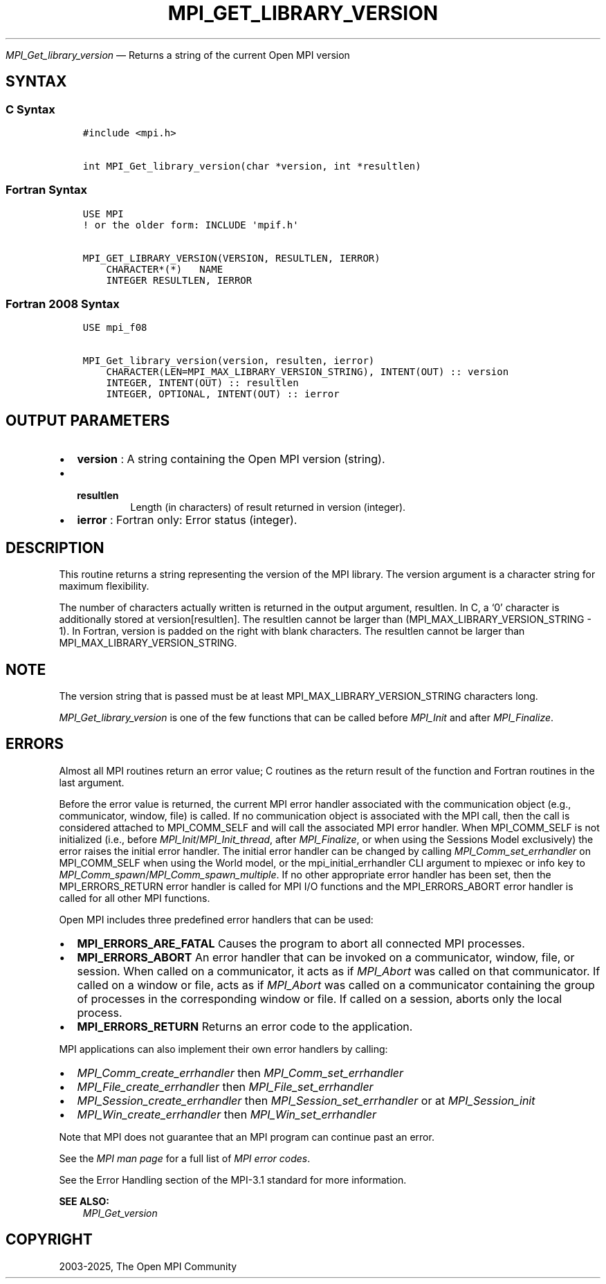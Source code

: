 .\" Man page generated from reStructuredText.
.
.TH "MPI_GET_LIBRARY_VERSION" "3" "Feb 14, 2025" "" "Open MPI"
.
.nr rst2man-indent-level 0
.
.de1 rstReportMargin
\\$1 \\n[an-margin]
level \\n[rst2man-indent-level]
level margin: \\n[rst2man-indent\\n[rst2man-indent-level]]
-
\\n[rst2man-indent0]
\\n[rst2man-indent1]
\\n[rst2man-indent2]
..
.de1 INDENT
.\" .rstReportMargin pre:
. RS \\$1
. nr rst2man-indent\\n[rst2man-indent-level] \\n[an-margin]
. nr rst2man-indent-level +1
.\" .rstReportMargin post:
..
.de UNINDENT
. RE
.\" indent \\n[an-margin]
.\" old: \\n[rst2man-indent\\n[rst2man-indent-level]]
.nr rst2man-indent-level -1
.\" new: \\n[rst2man-indent\\n[rst2man-indent-level]]
.in \\n[rst2man-indent\\n[rst2man-indent-level]]u
..
.sp
\fI\%MPI_Get_library_version\fP — Returns a string of the current Open MPI
version
.SH SYNTAX
.SS C Syntax
.INDENT 0.0
.INDENT 3.5
.sp
.nf
.ft C
#include <mpi.h>

int MPI_Get_library_version(char *version, int *resultlen)
.ft P
.fi
.UNINDENT
.UNINDENT
.SS Fortran Syntax
.INDENT 0.0
.INDENT 3.5
.sp
.nf
.ft C
USE MPI
! or the older form: INCLUDE \(aqmpif.h\(aq

MPI_GET_LIBRARY_VERSION(VERSION, RESULTLEN, IERROR)
    CHARACTER*(*)   NAME
    INTEGER RESULTLEN, IERROR
.ft P
.fi
.UNINDENT
.UNINDENT
.SS Fortran 2008 Syntax
.INDENT 0.0
.INDENT 3.5
.sp
.nf
.ft C
USE mpi_f08

MPI_Get_library_version(version, resulten, ierror)
    CHARACTER(LEN=MPI_MAX_LIBRARY_VERSION_STRING), INTENT(OUT) :: version
    INTEGER, INTENT(OUT) :: resultlen
    INTEGER, OPTIONAL, INTENT(OUT) :: ierror
.ft P
.fi
.UNINDENT
.UNINDENT
.SH OUTPUT PARAMETERS
.INDENT 0.0
.IP \(bu 2
\fBversion\fP : A string containing the Open MPI version (string).
.IP \(bu 2
.INDENT 2.0
.TP
.B \fBresultlen\fP
Length (in characters) of result returned in version
(integer).
.UNINDENT
.IP \(bu 2
\fBierror\fP : Fortran only: Error status (integer).
.UNINDENT
.SH DESCRIPTION
.sp
This routine returns a string representing the version of the MPI
library. The version argument is a character string for maximum
flexibility.
.sp
The number of characters actually written is returned in the output
argument, resultlen. In C, a ‘0’ character is additionally stored at
version[resultlen]. The resultlen cannot be larger than
(MPI_MAX_LIBRARY_VERSION_STRING \- 1). In Fortran, version is padded on
the right with blank characters. The resultlen cannot be larger than
MPI_MAX_LIBRARY_VERSION_STRING.
.SH NOTE
.sp
The version string that is passed must be at least
MPI_MAX_LIBRARY_VERSION_STRING characters long.
.sp
\fI\%MPI_Get_library_version\fP is one of the few functions that can be called
before \fI\%MPI_Init\fP and after \fI\%MPI_Finalize\fP\&.
.SH ERRORS
.sp
Almost all MPI routines return an error value; C routines as the return result
of the function and Fortran routines in the last argument.
.sp
Before the error value is returned, the current MPI error handler associated
with the communication object (e.g., communicator, window, file) is called.
If no communication object is associated with the MPI call, then the call is
considered attached to MPI_COMM_SELF and will call the associated MPI error
handler. When MPI_COMM_SELF is not initialized (i.e., before
\fI\%MPI_Init\fP/\fI\%MPI_Init_thread\fP, after \fI\%MPI_Finalize\fP, or when using the Sessions
Model exclusively) the error raises the initial error handler. The initial
error handler can be changed by calling \fI\%MPI_Comm_set_errhandler\fP on
MPI_COMM_SELF when using the World model, or the mpi_initial_errhandler CLI
argument to mpiexec or info key to \fI\%MPI_Comm_spawn\fP/\fI\%MPI_Comm_spawn_multiple\fP\&.
If no other appropriate error handler has been set, then the MPI_ERRORS_RETURN
error handler is called for MPI I/O functions and the MPI_ERRORS_ABORT error
handler is called for all other MPI functions.
.sp
Open MPI includes three predefined error handlers that can be used:
.INDENT 0.0
.IP \(bu 2
\fBMPI_ERRORS_ARE_FATAL\fP
Causes the program to abort all connected MPI processes.
.IP \(bu 2
\fBMPI_ERRORS_ABORT\fP
An error handler that can be invoked on a communicator,
window, file, or session. When called on a communicator, it
acts as if \fI\%MPI_Abort\fP was called on that communicator. If
called on a window or file, acts as if \fI\%MPI_Abort\fP was called
on a communicator containing the group of processes in the
corresponding window or file. If called on a session,
aborts only the local process.
.IP \(bu 2
\fBMPI_ERRORS_RETURN\fP
Returns an error code to the application.
.UNINDENT
.sp
MPI applications can also implement their own error handlers by calling:
.INDENT 0.0
.IP \(bu 2
\fI\%MPI_Comm_create_errhandler\fP then \fI\%MPI_Comm_set_errhandler\fP
.IP \(bu 2
\fI\%MPI_File_create_errhandler\fP then \fI\%MPI_File_set_errhandler\fP
.IP \(bu 2
\fI\%MPI_Session_create_errhandler\fP then \fI\%MPI_Session_set_errhandler\fP or at \fI\%MPI_Session_init\fP
.IP \(bu 2
\fI\%MPI_Win_create_errhandler\fP then \fI\%MPI_Win_set_errhandler\fP
.UNINDENT
.sp
Note that MPI does not guarantee that an MPI program can continue past
an error.
.sp
See the \fI\%MPI man page\fP for a full list of \fI\%MPI error codes\fP\&.
.sp
See the Error Handling section of the MPI\-3.1 standard for
more information.
.sp
\fBSEE ALSO:\fP
.INDENT 0.0
.INDENT 3.5
\fI\%MPI_Get_version\fP
.UNINDENT
.UNINDENT
.SH COPYRIGHT
2003-2025, The Open MPI Community
.\" Generated by docutils manpage writer.
.
